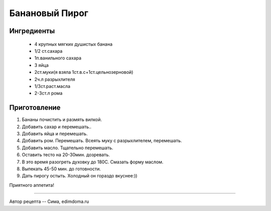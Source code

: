 .. index:: recipes, banan, pie

.. meta::
   :keywords: recipes, banan, pie

.. _banana-pie:

Банановый Пирог
===============

  .. image:: /images/banana-pie.webp
     :align: center


Ингредиенты
-----------

  - 4 крупных мягких душистых банана
  - 1/2 ст.сахара
  - 1п.ванильного сахара
  - 3 яйца
  - 2ст.муки(я взяла 1ст.в.с+1ст.цельнозерновой)
  - 2ч.л разрыхлителя
  - 1/3ст.раст.масла
  - 2-3ст.л рома


Приготовление
-------------

1. Бананы почистить и размять вилкой.
2. Добавить сахар и перемешать..
3. Добавить яйца и перемешать.
4. Добавить ром. Перемешать. Всеять муку с разрыхлителем, перемешать.
5. Добавить масло. Тщательно перемешать.
6. Оставить тесто на 20-30мин. дозревать. 
7. В это время разогреть духовку до 180С. Смазать форму маслом.
8. Выпекать 45-50 мин. до готовности.
9. Дать пирогу остыть. Холодный он гораздо вкуснее:))

Приятного аппетита!

------------

Автор рецепта -- Сима, edimdoma.ru 